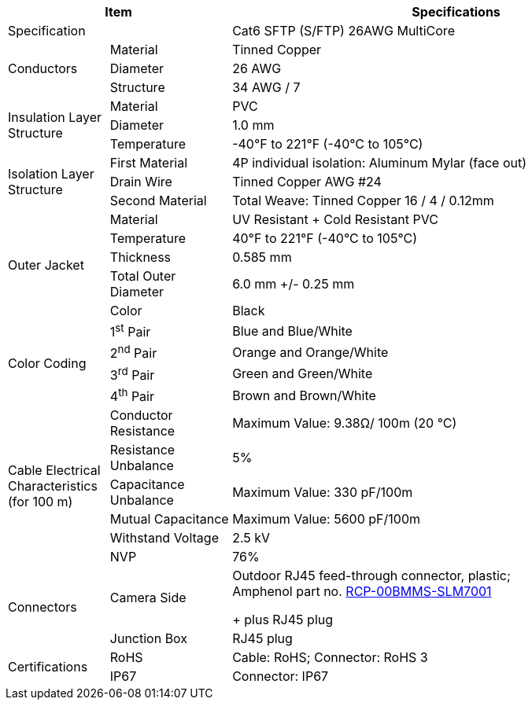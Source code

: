 [table.withborders,options="header",cols="15,18,67"]
|===
2+.^| Item
// {set:cellbgcolor:#c0c0c0}

^.^| Specifications
// {set:cellbgcolor:#c0c0c0}

2+.^| Specification
//{set:cellbgcolor!}
^.^|Cat6 SFTP (S/FTP) 26AWG MultiCore

.3+.^| Conductors
.^| Material
^.^| Tinned Copper
.^| Diameter
^.^| 26 AWG
.^| Structure
^.^a|34 AWG / 7

.3+.^| Insulation Layer Structure
.^| Material
//{set:cellbgcolor!}
^.^|PVC
.^| Diameter
^.^| 1.0 mm
.^| Temperature
//{set:cellbgcolor!}
^.^|-40°F to 221°F (-40°C to 105°C)

.3+.^|Isolation Layer Structure
.^|First Material
^.^a|4P individual isolation: Aluminum Mylar (face out)
.^|Drain Wire
^.^a|Tinned Copper AWG #24
.^|Second Material
^.^a|Total Weave: Tinned Copper 16 / 4 / 0.12mm

.5+.^| Outer Jacket
.^| Material
^.^a|UV Resistant {plus} Cold Resistant PVC
.^| Temperature
^.^a|40°F to 221°F (-40°C to 105°C)
.^| Thickness
^.^a|0.585 mm
.^| Total Outer Diameter
^.^a|6.0 mm {plus}/- 0.25 mm
.^| Color
^.^a|Black

.4+.^| Color Coding
.^a| 1^st^ Pair
^.^a|Blue and Blue/White
.^a| 2^nd^ Pair
^.^a|Orange and Orange/White
.^a| 3^rd^ Pair
^.^a|Green and Green/White
.^a| 4^th^ Pair
^.^a|Brown and Brown/White

.6+.^| Cable Electrical
Characteristics (for 100 m)
.^| Conductor Resistance
^.^a|Maximum Value: 9.38Ω/ 100m (20 °C)
.^a|Resistance Unbalance
^.^a|5%
.^a|Capacitance Unbalance
^.^a|Maximum Value: 330 pF/100m
.^a|Mutual Capacitance
^.^a|Maximum Value: 5600 pF/100m
.^a|Withstand Voltage
^.^a|2.5 kV
.^a|NVP
^.^a|76%

.2+.^| Connectors
.^| Camera Side
^.^a|Outdoor RJ45 feed-through connector, plastic; +
Amphenol part no. https://www.amphenolltw.com/product-info/RJ/RJ.MiddleSize/RCP-00BMMS-SLM7001.html[RCP-00BMMS-SLM7001, window=_blank] +
+
plus RJ45 plug
.^| Junction Box
^.^a|RJ45 plug


.2+.^| Certifications
.^| RoHS
^.^a|Cable: RoHS; Connector: RoHS 3
.^| IP67
^.^a| Connector: IP67
|===

